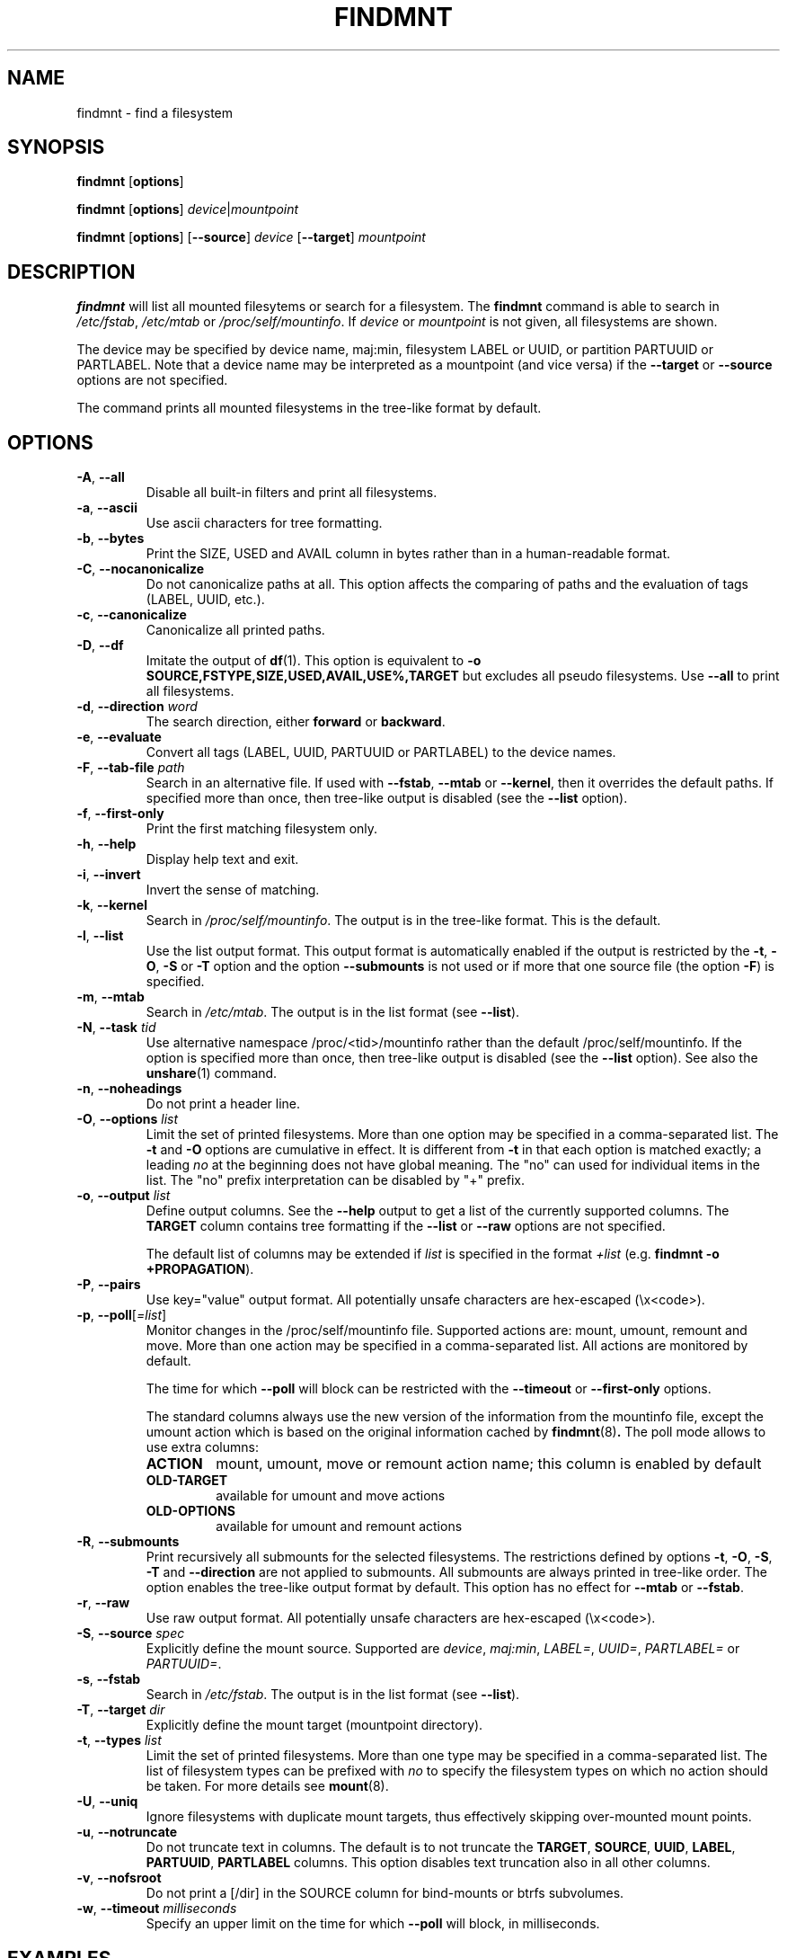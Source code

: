 .\" -*- nroff -*-
.TH FINDMNT 8 "June 2014" "util-linux" "System Administration"
.SH NAME
findmnt \- find a filesystem
.SH SYNOPSIS
.B findmnt
.RB [ options ]
.sp
.B findmnt
.RB [ options ]
.IR device | mountpoint
.sp
.B findmnt
.RB [ options ]
.RB [ \--source ]
.IR device
.RB [ \--target ]
.IR mountpoint
.SH DESCRIPTION
.B findmnt
will list all mounted filesytems or search for a filesystem.  The
.B findmnt
command is able to search in
.IR /etc/fstab ,
.IR /etc/mtab
or
.IR /proc/self/mountinfo .
If
.IR device
or
.IR mountpoint
is not given, all filesystems are shown.
.PP
The device may be specified by device name, maj:min, filesystem LABEL or UUID,
or partition PARTUUID or PARTLABEL.  Note that a device name may be interpreted
as a mountpoint (and vice versa) if the \fB--target\fR or \fB--source\fR options
are not specified.
.PP
The command prints all mounted filesystems in the tree-like format by default.
.SH OPTIONS
.TP
.BR \-A , " \-\-all"
Disable all built-in filters and print all filesystems.
.TP
.BR \-a , " \-\-ascii"
Use ascii characters for tree formatting.
.TP
.BR \-b , " \-\-bytes"
Print the SIZE, USED and AVAIL column in bytes rather than in a human-readable format.
.TP
.BR \-C , " \-\-nocanonicalize"
Do not canonicalize paths at all.  This option affects the comparing of paths
and the evaluation of tags (LABEL, UUID, etc.).
.TP
.BR \-c , " \-\-canonicalize"
Canonicalize all printed paths.
.TP
.BR \-D , " \-\-df"
Imitate the output of
.BR df (1).
This option is equivalent to
.B -o SOURCE,FSTYPE,SIZE,USED,AVAIL,USE%,TARGET
but excludes all pseudo filesystems.
Use \fB\-\-all\fP to print all filesystems.
.TP
.BR \-d , " \-\-direction \fIword\fP"
The search direction, either
.B forward
or
.BR backward .
.TP
.BR \-e , " \-\-evaluate"
Convert all tags (LABEL, UUID, PARTUUID or PARTLABEL) to the device names.
.TP
.BR \-F , " \-\-tab\-file \fIpath\fP"
Search in an alternative file.  If used with \fB\-\-fstab\fP, \fB\-\-mtab\fP
or \fB\-\-kernel\fP, then it overrides the default paths.  If specified more
than once, then tree-like output is disabled (see the \fB\-\-list\fP option).
.TP
.BR \-f , " \-\-first\-only"
Print the first matching filesystem only.
.TP
.BR \-h , " \-\-help"
Display help text and exit.
.TP
.BR \-i , " \-\-invert"
Invert the sense of matching.
.TP
.BR \-k , " \-\-kernel"
Search in
.IR /proc/self/mountinfo .
The output is in the tree-like format.  This is the default.
.TP
.BR \-l , " \-\-list"
Use the list output format.  This output format is automatically enabled if the
output is restricted by the \fB\-t\fP, \fB\-O\fP, \fB\-S\fP or \fB\-T\fP
option and the option \fB\-\-submounts\fP is not used or if more that one
source file (the option \fB\-F\fP) is specified.
.TP
.BR \-m , " \-\-mtab"
Search in
.IR /etc/mtab .
The output is in the list format (see \fB\-\-list\fP).
.TP
.BR \-N , " \-\-task \fItid\fP"
Use alternative namespace /proc/<tid>/mountinfo rather than the default
/proc/self/mountinfo.  If the option is specified more than once, then
tree-like output is disabled (see the \fB\-\-list\fP option).  See also the
.BR unshare (1)
command.
.TP
.BR \-n , " \-\-noheadings"
Do not print a header line.
.TP
.BR \-O , " \-\-options \fIlist\fP"
Limit the set of printed filesystems.  More than one option
may be specified in a comma-separated list.  The
.B \-t
and
.B \-O
options are cumulative in effect.  It is different from
.B \-t
in that each option is matched exactly; a leading
.I no
at the beginning does not have global meaning.  The "no" can used for
individual items in the list.  The "no" prefix interpretation can be disabled
by "+" prefix.
.TP
.BR \-o , " \-\-output \fIlist\fP"
Define output columns.  See the \fB\-\-help\fP output to get a list of the
currently supported columns.  The
.BR TARGET
column contains tree formatting if the
.B \-\-list
or
.B \-\-raw
options are not specified.

The default list of columns may be extended if \fIlist\fP is
specified in the format \fI+list\fP (e.g. \fBfindmnt -o +PROPAGATION\fP).
.TP
.BR \-P , " \-\-pairs"
Use key="value" output format.  All potentially unsafe characters are hex-escaped (\\x<code>).
.TP
.BR \-p , " \-\-poll\fR[\fI=list\fR]"
Monitor changes in the /proc/self/mountinfo file.  Supported actions are: mount,
umount, remount and move.  More than one action may be specified in a
comma-separated list.  All actions are monitored by default.

The time for which \fB--poll\fR will block can be restricted with the \fB\-\-timeout\fP
or \fB\-\-first-only\fP options.

The standard columns always use the new version of the information from the
mountinfo file, except the umount action which is based on the original
information cached by
.BR findmnt (8) .
The poll mode allows to use extra columns:
.RS
.TP
.B ACTION
mount, umount, move or remount action name; this column is enabled by default
.TP
.B OLD-TARGET
available for umount and move actions
.TP
.B OLD-OPTIONS
available for umount and remount actions
.RE
.TP
.BR \-R , " \-\-submounts"
Print recursively all submounts for the selected filesystems.  The restrictions
defined by options \fB\-t\fP, \fB\-O\fP, \fB\-S\fP, \fB\-T\fP and
\fB\--direction\fP are not applied to submounts.  All submounts are always
printed in tree-like order.  The option enables the tree-like output format by
default.  This option has no effect for \fB\-\-mtab\fP or \fB\-\-fstab\fP.
.TP
.BR \-r , " \-\-raw"
Use raw output format.  All potentially unsafe characters are hex-escaped (\\x<code>).
.TP
.BR \-S , " \-\-source \fIspec\fP"
Explicitly define the mount source.  Supported are \fIdevice\fR, \fImaj:min\fR,
\fILABEL=\fR, \fIUUID=\fR, \fIPARTLABEL=\fR or \fIPARTUUID=\fR.
.TP
.BR \-s , " \-\-fstab"
Search in
.IR /etc/fstab .
The output is in the list format (see \fB--list\fR).
.TP
.BR \-T , " \-\-target \fIdir\fP"
Explicitly define the mount target (mountpoint directory).
.TP
.BR \-t , " \-\-types \fIlist\fP"
Limit the set of printed filesystems.  More than one type may be
specified in a comma-separated list.  The list of filesystem types can be
prefixed with
.I no
to specify the filesystem types on which no action should be taken.  For
more details see
.BR mount (8).
.TP
.BR \-U , " \-\-uniq"
Ignore filesystems with duplicate mount targets, thus effectively skipping
over-mounted mount points.
.TP
.BR \-u , " \-\-notruncate"
Do not truncate text in columns.  The default is to not truncate the
.BR TARGET ,
.BR SOURCE ,
.BR UUID ,
.BR LABEL ,
.BR PARTUUID ,
.BR PARTLABEL
columns.  This option disables text truncation also in all other columns.
.TP
.BR \-v , " \-\-nofsroot"
Do not print a [/dir] in the SOURCE column for bind-mounts or btrfs subvolumes.
.TP
.BR \-w , " \-\-timeout \fImilliseconds\fP"
Specify an upper limit on the time for which \fB--poll\fR will block, in milliseconds.
.SH EXAMPLES
.IP "\fBfindmnt \-\-fstab \-t nfs\fP"
Prints all NFS filesystems defined in
.IR /etc/fstab .
.IP "\fBfindmnt \-\-fstab /mnt/foo\fP"
Prints all
.IR /etc/fstab
filesystems where the mountpoint directory is /mnt/foo.  It also prints bind mounts where /mnt/foo
is a source.
.IP "\fBfindmnt \-\-fstab --target /mnt/foo\fP"
Prints all
.IR /etc/fstab
filesystems where the mountpoint directory is /mnt/foo.
.IP "\fBfindmnt --fstab --evaluate\fP"
Prints all
.IR /etc/fstab
filesystems and converts LABEL= and UUID= tags to the real device names.
.IP "\fBfindmnt -n --raw --evaluate --output=target LABEL=/boot\fP"
Prints only the mountpoint where the filesystem with label "/boot" is mounted.
.IP "\fBfindmnt --poll --target /mnt/foo\fP"
Monitors mount, unmount, remount and move on /mnt/foo.
.IP "\fBfindmnt --poll=umount --first-only --target /mnt/foo\fP"
Waits for /mnt/foo unmount.
.IP "\fBfindmnt --poll=remount -t ext3 -O ro\fP"
Monitors remounts to read-only mode on all ext3 filesystems.
.SH ENVIRONMENT
.IP LIBMOUNT_FSTAB=<path>
overrides the default location of the fstab file
.IP LIBMOUNT_MTAB=<path>
overrides the default location of the mtab file
.IP LIBMOUNT_DEBUG=0xffff
enables debug output
.SH AUTHORS
.nf
Karel Zak <kzak@redhat.com>
.fi
.SH SEE ALSO
.BR mount (8),
.BR fstab (5)
.SH AVAILABILITY
The findmnt command is part of the util-linux package and is available from
ftp://ftp.kernel.org/pub/linux/utils/util-linux/.
